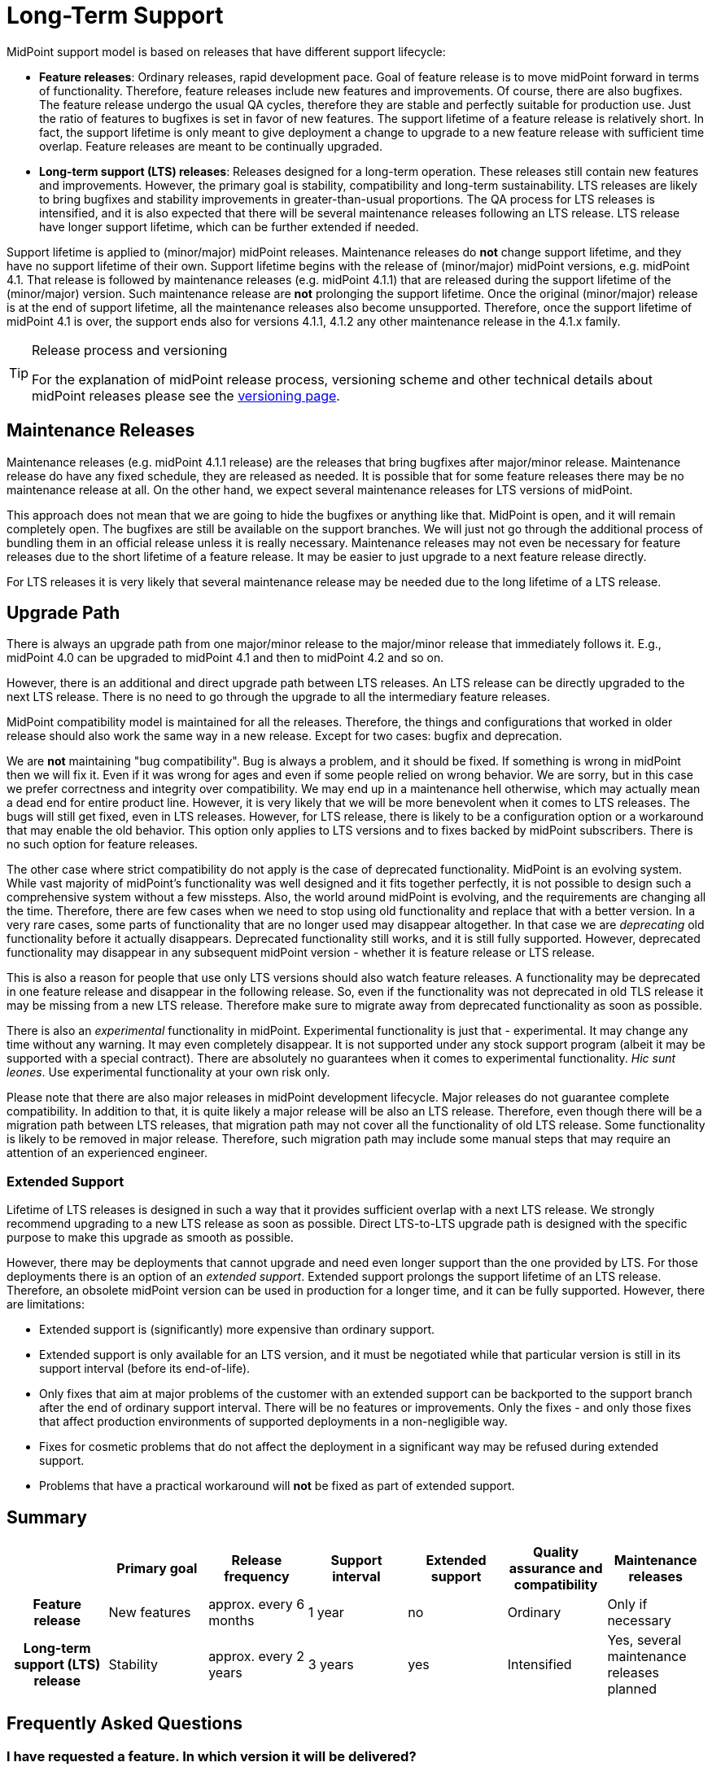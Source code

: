 = Long-Term Support
:page-wiki-name: Long-Term Support
:page-wiki-id: 25591831
:page-wiki-metadata-create-user: semancik
:page-wiki-metadata-create-date: 2018-06-12T09:47:21.493+02:00
:page-wiki-metadata-modify-user: semancik
:page-wiki-metadata-modify-date: 2020-12-11T16:55:31.476+01:00
:page-moved-from: /midpoint/support/long-term-support/
:page-toc: top

MidPoint support model is based on releases that have different support lifecycle:

* *Feature releases*: Ordinary releases, rapid development pace.
Goal of feature release is to move midPoint forward in terms of functionality.
Therefore, feature releases include new features and improvements.
Of course, there are also bugfixes.
The feature release undergo the usual QA cycles, therefore they are stable and perfectly suitable for production use.
Just the ratio of features to bugfixes is set in favor of new features.
The support lifetime of a feature release is relatively short.
In fact, the support lifetime is only meant to give deployment a change to upgrade to a new feature release with sufficient time overlap.
Feature releases are meant to be continually upgraded.

* *Long-term support (LTS) releases*: Releases designed for a long-term operation.
These releases still contain new features and improvements.
However, the primary goal is stability, compatibility and long-term sustainability.
LTS releases are likely to bring bugfixes and stability improvements in greater-than-usual proportions.
The QA process for LTS releases is intensified, and it is also expected that there will be several maintenance releases following an LTS release.
LTS release have longer support lifetime, which can be further extended if needed.

Support lifetime is applied to (minor/major) midPoint releases.
Maintenance releases do *not* change support lifetime, and they have no support lifetime of their own.
Support lifetime begins with the release of (minor/major) midPoint versions, e.g. midPoint 4.1.
That release is followed by maintenance releases (e.g. midPoint 4.1.1) that are released during the support lifetime of the (minor/major) version.
Such maintenance release are *not* prolonging the support lifetime.
Once the original (minor/major) release is at the end of support lifetime, all the maintenance releases also become unsupported.
Therefore, once the support lifetime of midPoint 4.1 is over, the support ends also for versions 4.1.1, 4.1.2 any other maintenance release in the 4.1.x family.

[TIP]
.Release process and versioning
====
For the explanation of midPoint release process, versioning scheme and other technical details about midPoint releases please see the xref:/midpoint/versioning/[versioning page].
====


== Maintenance Releases

Maintenance releases (e.g. midPoint 4.1.1 release) are the releases that bring bugfixes after major/minor release.
Maintenance release do have any fixed schedule, they are released as needed.
It is possible that for some feature releases there may be no maintenance release at all.
On the other hand, we expect several maintenance releases for LTS versions of midPoint.

This approach does not mean that we are going to hide the bugfixes or anything like that.
MidPoint is open, and it will remain completely open.
The bugfixes are still be available on the support branches.
We will just not go through the additional process of bundling them in an official release unless it is really necessary.
Maintenance releases may not even be necessary for feature releases due to the short lifetime of a feature release.
It may be easier to just upgrade to a next feature release directly.

For LTS releases it is very likely that several maintenance release may be needed due to the long lifetime of a LTS release.


== Upgrade Path

There is always an upgrade path from one major/minor release to the major/minor release that immediately follows it.
E.g., midPoint 4.0 can be upgraded to midPoint 4.1 and then to midPoint 4.2 and so on.

However, there is an additional and direct upgrade path between LTS releases.
An LTS release can be directly upgraded to the next LTS release.
There is no need to go through the upgrade to all the intermediary feature releases.

MidPoint compatibility model is maintained for all the releases.
Therefore, the things and configurations that worked in older release should also work the same way in a new release.
Except for two cases: bugfix and deprecation.

We are *not* maintaining "bug compatibility".
Bug is always a problem, and it should be fixed.
If something is wrong in midPoint then we will fix it.
Even if it was wrong for ages and even if some people relied on wrong behavior.
We are sorry, but in this case we prefer correctness and integrity over compatibility.
We may end up in a maintenance hell otherwise, which may actually mean a dead end for entire product line.
However, it is very likely that we will be more benevolent when it comes to LTS releases.
The bugs will still get fixed, even in LTS releases.
However, for LTS release, there is likely to be a configuration option or a workaround that may enable the old behavior.
This option only applies to LTS versions and to fixes backed by midPoint subscribers.
There is no such option for feature releases.

The other case where strict compatibility do not apply is the case of deprecated functionality.
MidPoint is an evolving system.
While vast majority of midPoint's functionality was well designed and it fits together perfectly, it is not possible to design such a comprehensive system without a few missteps.
Also, the world around midPoint is evolving, and the requirements are changing all the time.
Therefore, there are few cases when we need to stop using old functionality and replace that with a better version.
In a very rare cases, some parts of functionality that are no longer used may disappear altogether.
In that case we are _deprecating_ old functionality before it actually disappears.
Deprecated functionality still works, and it is still fully supported.
However, deprecated functionality may disappear in any subsequent midPoint version - whether it is feature release or LTS release.

This is also a reason for people that use only LTS versions should also watch feature releases.
A functionality may be deprecated in one feature release and disappear in the following release.
So, even if the functionality was not deprecated in old TLS release it may be missing from a new LTS release.
Therefore make sure to migrate away from deprecated functionality as soon as possible.

There is also an _experimental_ functionality in midPoint.
Experimental functionality is just that - experimental.
It may change any time without any warning.
It may even completely disappear.
It is not supported under any stock support program (albeit it may be supported with a special contract).
There are absolutely no guarantees when it comes to experimental functionality.
_Hic sunt leones_.
Use experimental functionality at your own risk only.

Please note that there are also major releases in midPoint development lifecycle.
Major releases do not guarantee complete compatibility.
In addition to that, it is quite likely a major release will be also an LTS release.
Therefore, even though there will be a migration path between LTS releases, that migration path may not cover all the functionality of old LTS release.
Some functionality is likely to be removed in major release.
Therefore, such migration path may include some manual steps that may require an attention of an experienced engineer.


=== Extended Support

Lifetime of LTS releases is designed in such a way that it provides sufficient overlap with a next LTS release.
We strongly recommend upgrading to a new LTS release as soon as possible.
Direct LTS-to-LTS upgrade path is designed with the specific purpose to make this upgrade as smooth as possible.

However, there may be deployments that cannot upgrade and need even longer support than the one provided by LTS.
For those deployments there is an option of an _extended support_.
Extended support prolongs the support lifetime of an LTS release.
Therefore, an obsolete midPoint version can be used in production for a longer time, and it can be fully supported.
However, there are limitations:

* Extended support is (significantly) more expensive than ordinary support.

* Extended support is only available for an LTS version, and it must be negotiated while that particular version is still in its support interval (before its end-of-life).

* Only fixes that aim at major problems of the customer with an extended support can be backported to the support branch after the end of ordinary support interval.
There will be no features or improvements.
Only the fixes - and only those fixes that affect production environments of supported deployments in a non-negligible way.

* Fixes for cosmetic problems that do not affect the deployment in a significant way may be refused during extended support.

* Problems that have a practical workaround will *not* be fixed as part of extended support.


== Summary

[cols="h,1,1,1,1,1,1"]
|===
|  | Primary goal | Release frequency | Support interval | Extended support | Quality assurance and compatibility | Maintenance releases

| Feature release
| New features
| approx.
every 6 months
| 1 year
| no
| Ordinary
| Only if necessary


| Long-term support (LTS) release
| Stability
| approx.
every 2 years
| 3 years
| yes
| Intensified
| Yes, several maintenance releases planned


|===


== Frequently Asked Questions


=== I have requested a feature. In which version it will be delivered?

If you have used your xref:subscription-sponsoring.adoc[platform subscription] to request a feature, the feature will be delivered in the next version where it can fit into a plan.
This is usually the next planned version of midPoint - regardless whether it is feature release or LTS release.
If it can fit into a plan then it will get into that release.
For platform subscribers it usually can fit into a plan, as other lower priority features move out to make space for subscriber features.
However, there may be limitations.
If you request a feature to a version for which development has already started then the plan may be already set and there may not be enough room for your feature.
In that case you will need to wait for the next midPoint version.
Similar thing may happen if you make your decision very close to a release.
In that case the plan for the next release may be already set.
In some cases, the plan is already set for several releases to come.
Platform subscribers have priority.
However, if the plan is already saturated with subscriber features there is no room to move anything out.
This does not happen often, but it may happen.
Therefore, please make your plans early and communicate your plans to us.
Even if the plans are not definitive.
If we are aware of your plans we may be able to reserve development resources for you.

[TIP]
====
This answer only applies to requests from midPoint xref:subscription-sponsoring.adoc[platform subscribers] or to customers with equivalent contracts (a.k.a. _platform subscriber requests_).
Albeit anyone can technically request a feature, request from customers that do not have platform subscription (a.k.a. _community requests_) are considered to be low-priority requests.
Such requests may still make it to development plan.
However, they may get displaced anytime, especially if there is request from a platform subscriber.
Community request may be re-scheduled even if they have been already planned for a specific release.
In some cases, community requests may be re-scheduled even if the development of the feature has started.
There are absolutely no guarantees when it comes to community requests.
The only way to make sure your feature will be developed is to get xref:subscription-sponsoring.adoc[platform subscription].

====

== History

The LTS program became effective in 2019 with the release of midPoint 4.0. MidPoint 4.0 is the first LTS release.

All midPoint releases until 2019 had uniform support lifetime of two years.
That essentially means that midPoint subscriber was entitled to ask for a bugfix in any midPoint release that was less that two years old.
That was simple and easy model to start with.
But it also has its dark side.
MidPoint has a rapid release rate.
There are at least two releases every year.
That gives us at least 4 different releases to support at any given moment.
Also, it is quite obvious that quality of the releases somehow vary.
There are releases packed with new features and then there are releases aimed at stability.
Also, we need to keep the codebase maintainable.
Which means we need to regularly re-engineer (refactor) parts of midPoint.
The re-engineered code is more up-to-date and more maintainable.
Initially there might be slight fluctuations, e.g. changed behavior because we have removed bugs that were there for ages and some people actually relied on them.

There are deployments that take advantage of new midPoint features.
People running those deployments love midPoint's rapid development pace.
They have no problem upgrading midPoint every 6 months.
Indeed, it seems there is a lot of deployments like this.

Then there are deployments that prefer stability.
Maybe deployments that are somehow heavy on a customization side.
Deployments that rely on specific corner cases.
Deployments where organizational obstacles make it difficult to upgrade often.
Those may easily miss the two-year support period.

Obviously, one size does not fit all.
Therefore we have decided to change the support model.
That was the start of LTS support program.


== See Also

* https://wiki.evolveum.com/display/midPoint/Bugfixing+and+Support[Bugfixing and Support]

* xref:subscription-sponsoring.adoc[]

* xref:/midpoint/versioning/[]

* https://wiki.evolveum.com/display/midPoint/Roadmap[Roadmap]